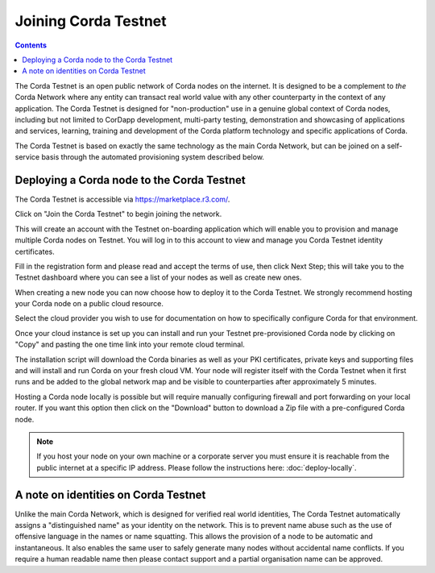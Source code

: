 Joining Corda Testnet
=====================

.. contents::

The Corda Testnet is an open public network of Corda nodes on the internet. It is designed to be a complement to *the* Corda Network where any entity can transact real world value with any other counterparty in the context of any application. The Corda Testnet is designed for "non-production" use in a genuine global context of Corda nodes, including but not limited to CorDapp development, multi-party testing, demonstration and showcasing of applications and services, learning, training and development of the Corda platform technology and specific applications of Corda.

The Corda Testnet is based on exactly the same technology as the main Corda Network, but can be joined on a self-service basis through the automated provisioning system described below.

Deploying a Corda node to the Corda Testnet
-------------------------------------------

The Corda Testnet is accessible via https://marketplace.r3.com/.

.. image:: resources/testnet-landing.png
   :target: https://marketplace.r3.com/network

Click on "Join the Corda Testnet" to begin joining the network.

This will create an account with the Testnet on-boarding application which will enable you to provision and manage multiple Corda nodes on Testnet. You will log in to this account to view and manage you Corda Testnet identity certificates.

.. image:: resources/testnet-signup.png 

Fill in the registration form and please read and accept the terms of use, then click Next Step; this will take you to the Testnet dashboard where you can see a list of your nodes as well as create new ones.

When creating a new node you can now choose how to deploy it to the Corda Testnet. We strongly recommend hosting your Corda node on a public cloud resource. 

Select the cloud provider you wish to use for documentation on how to specifically configure Corda for that environment. 

.. image:: resources/testnet-platform.png 

Once your cloud instance is set up you can install and run your Testnet pre-provisioned Corda node by clicking on "Copy" and pasting the one time link into your remote cloud terminal.
	   
The installation script will download the Corda binaries as well as your PKI certificates, private keys and supporting files and will install and run Corda on your fresh cloud VM. Your node will register itself with the Corda Testnet when it first runs and be added to the global network map and be visible to counterparties after approximately 5 minutes.

Hosting a Corda node locally is possible but will require manually configuring firewall and port forwarding on your local router. If you want this option then click on the "Download" button to download a Zip file with a pre-configured Corda node.

.. note:: If you host your node on your own machine or a corporate server you must ensure it is reachable from the public internet at a specific IP address. Please follow the instructions here: :doc:`deploy-locally`.


A note on identities on Corda Testnet
-------------------------------------

Unlike the main Corda Network, which is designed for verified real world identities, The Corda Testnet automatically assigns a "distinguished name" as your identity on the network. This is to prevent name abuse such as the use of offensive language in the names or name squatting. This allows the provision of a node to be automatic and instantaneous. It also enables the same user to safely generate many nodes without accidental name conflicts. If you require a human readable name then please contact support and a partial organisation name can be approved.

